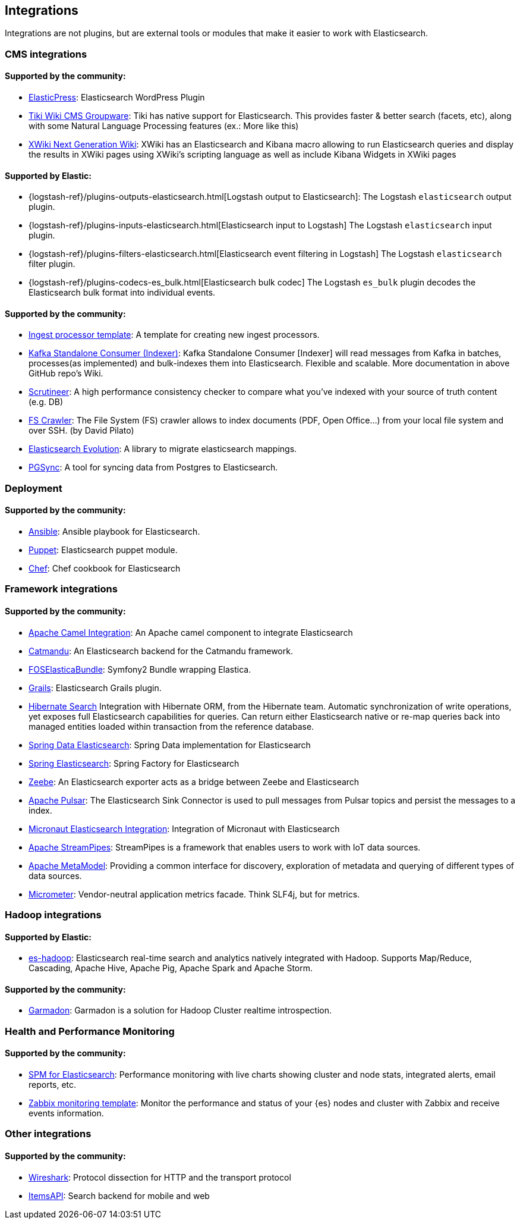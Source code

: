 [[integrations]]

== Integrations

Integrations are not plugins, but are external tools or modules that make it easier to work with Elasticsearch.

[discrete]
[[cms-integrations]]
=== CMS integrations

[discrete]
==== Supported by the community:

* https://wordpress.org/plugins/elasticpress/[ElasticPress]:
  Elasticsearch WordPress Plugin

* https://doc.tiki.org/Elasticsearch[Tiki Wiki CMS Groupware]:
  Tiki has native support for Elasticsearch. This provides faster & better
  search (facets, etc), along with some Natural Language Processing features
  (ex.: More like this)

* https://extensions.xwiki.org/xwiki/bin/view/Extension/Elastic+Search+Macro/[XWiki Next Generation Wiki]:
  XWiki has an Elasticsearch and Kibana macro allowing to run Elasticsearch queries and display the results in XWiki pages using XWiki's scripting language as well as include Kibana Widgets in XWiki pages

[discrete]
==== Supported by Elastic:

* {logstash-ref}/plugins-outputs-elasticsearch.html[Logstash output to Elasticsearch]:
  The Logstash `elasticsearch` output plugin.
* {logstash-ref}/plugins-inputs-elasticsearch.html[Elasticsearch input to Logstash]
  The Logstash `elasticsearch` input plugin.
* {logstash-ref}/plugins-filters-elasticsearch.html[Elasticsearch event filtering in Logstash]
  The Logstash `elasticsearch` filter plugin.
* {logstash-ref}/plugins-codecs-es_bulk.html[Elasticsearch bulk codec]
  The Logstash `es_bulk` plugin decodes the Elasticsearch bulk format into individual events.

[discrete]
==== Supported by the community:

* https://github.com/spinscale/cookiecutter-elasticsearch-ingest-processor[Ingest processor template]:
  A template for creating new ingest processors.

* https://github.com/BigDataDevs/kafka-elasticsearch-consumer[Kafka Standalone Consumer (Indexer)]:
  Kafka Standalone Consumer [Indexer] will read messages from Kafka in batches, processes(as implemented) and bulk-indexes them into Elasticsearch. Flexible and scalable. More documentation in above GitHub repo's Wiki.

* https://github.com/Aconex/scrutineer[Scrutineer]:
  A high performance consistency checker to compare what you've indexed
  with your source of truth content (e.g. DB)

* https://github.com/dadoonet/fscrawler[FS Crawler]:
  The File System (FS) crawler allows to index documents (PDF, Open Office...) from your local file system and over SSH. (by David Pilato)

* https://github.com/senacor/elasticsearch-evolution[Elasticsearch Evolution]:
  A library to migrate elasticsearch mappings.

* https://pgsync.com[PGSync]:
  A tool for syncing data from Postgres to Elasticsearch.

[discrete]
[[deployment]]
=== Deployment

[discrete]
==== Supported by the community:
* https://github.com/elastic/ansible-elasticsearch[Ansible]:
  Ansible playbook for Elasticsearch.

* https://github.com/elastic/puppet-elasticsearch[Puppet]:
  Elasticsearch puppet module.

* https://github.com/elastic/cookbook-elasticsearch[Chef]:
  Chef cookbook for Elasticsearch

[discrete]
[[framework-integrations]]
=== Framework integrations

[discrete]
==== Supported by the community:

* https://camel.apache.org/components/2.x/elasticsearch-component.html[Apache Camel Integration]:
  An Apache camel component to integrate Elasticsearch

* https://metacpan.org/pod/Catmandu::Store::ElasticSearch[Catmandu]:
  An Elasticsearch backend for the Catmandu framework.

* https://github.com/FriendsOfSymfony/FOSElasticaBundle[FOSElasticaBundle]:
  Symfony2 Bundle wrapping Elastica.

* https://plugins.grails.org/plugin/puneetbehl/elasticsearch[Grails]:
  Elasticsearch Grails plugin.

* https://hibernate.org/search/[Hibernate Search]
  Integration with Hibernate ORM, from the Hibernate team. Automatic synchronization of write operations, yet exposes full Elasticsearch capabilities for queries. Can return either Elasticsearch native or re-map queries back into managed entities loaded within transaction from the reference database.

* https://github.com/spring-projects/spring-data-elasticsearch[Spring Data Elasticsearch]:
  Spring Data implementation for Elasticsearch

* https://github.com/dadoonet/spring-elasticsearch[Spring Elasticsearch]:
  Spring Factory for Elasticsearch

* https://zeebe.io[Zeebe]:
  An Elasticsearch exporter acts as a bridge between Zeebe and Elasticsearch

* https://pulsar.apache.org/docs/en/io-elasticsearch[Apache Pulsar]:
  The Elasticsearch Sink Connector is used to pull messages from Pulsar topics
  and persist the messages to a index.

* https://micronaut-projects.github.io/micronaut-elasticsearch/latest/guide/index.html[Micronaut Elasticsearch Integration]:
  Integration of Micronaut with Elasticsearch

* https://streampipes.apache.org[Apache StreamPipes]:
  StreamPipes is a framework that enables users to work with IoT data sources.

* https://metamodel.apache.org/[Apache MetaModel]:
  Providing a common interface for discovery, exploration of metadata and querying of different types of data sources.

* https://micrometer.io[Micrometer]:
  Vendor-neutral application metrics facade. Think SLF4j, but for metrics.

[discrete]
[[hadoop-integrations]]
=== Hadoop integrations

[discrete]
==== Supported by Elastic:

* link:/guide/en/elasticsearch/hadoop/current/[es-hadoop]: Elasticsearch real-time
  search and analytics natively integrated with Hadoop. Supports Map/Reduce,
  Cascading, Apache Hive, Apache Pig, Apache Spark and Apache Storm.

[discrete]
==== Supported by the community:

* https://github.com/criteo/garmadon[Garmadon]:
  Garmadon is a solution for Hadoop Cluster realtime introspection.


[discrete]
[[monitoring-integrations]]
=== Health and Performance Monitoring

[discrete]
==== Supported by the community:

* https://sematext.com/spm/index.html[SPM for Elasticsearch]:
  Performance monitoring with live charts showing cluster and node stats, integrated
  alerts, email reports, etc.
* https://www.zabbix.com/integrations/elasticsearch[Zabbix monitoring template]:
  Monitor the performance and status of your {es} nodes and cluster with Zabbix
  and receive events information.

[[other-integrations]]
[discrete]
=== Other integrations

[discrete]
==== Supported by the community:

* https://www.wireshark.org/[Wireshark]:
  Protocol dissection for HTTP and the transport protocol

* https://www.itemsapi.com/[ItemsAPI]:
  Search backend for mobile and web
